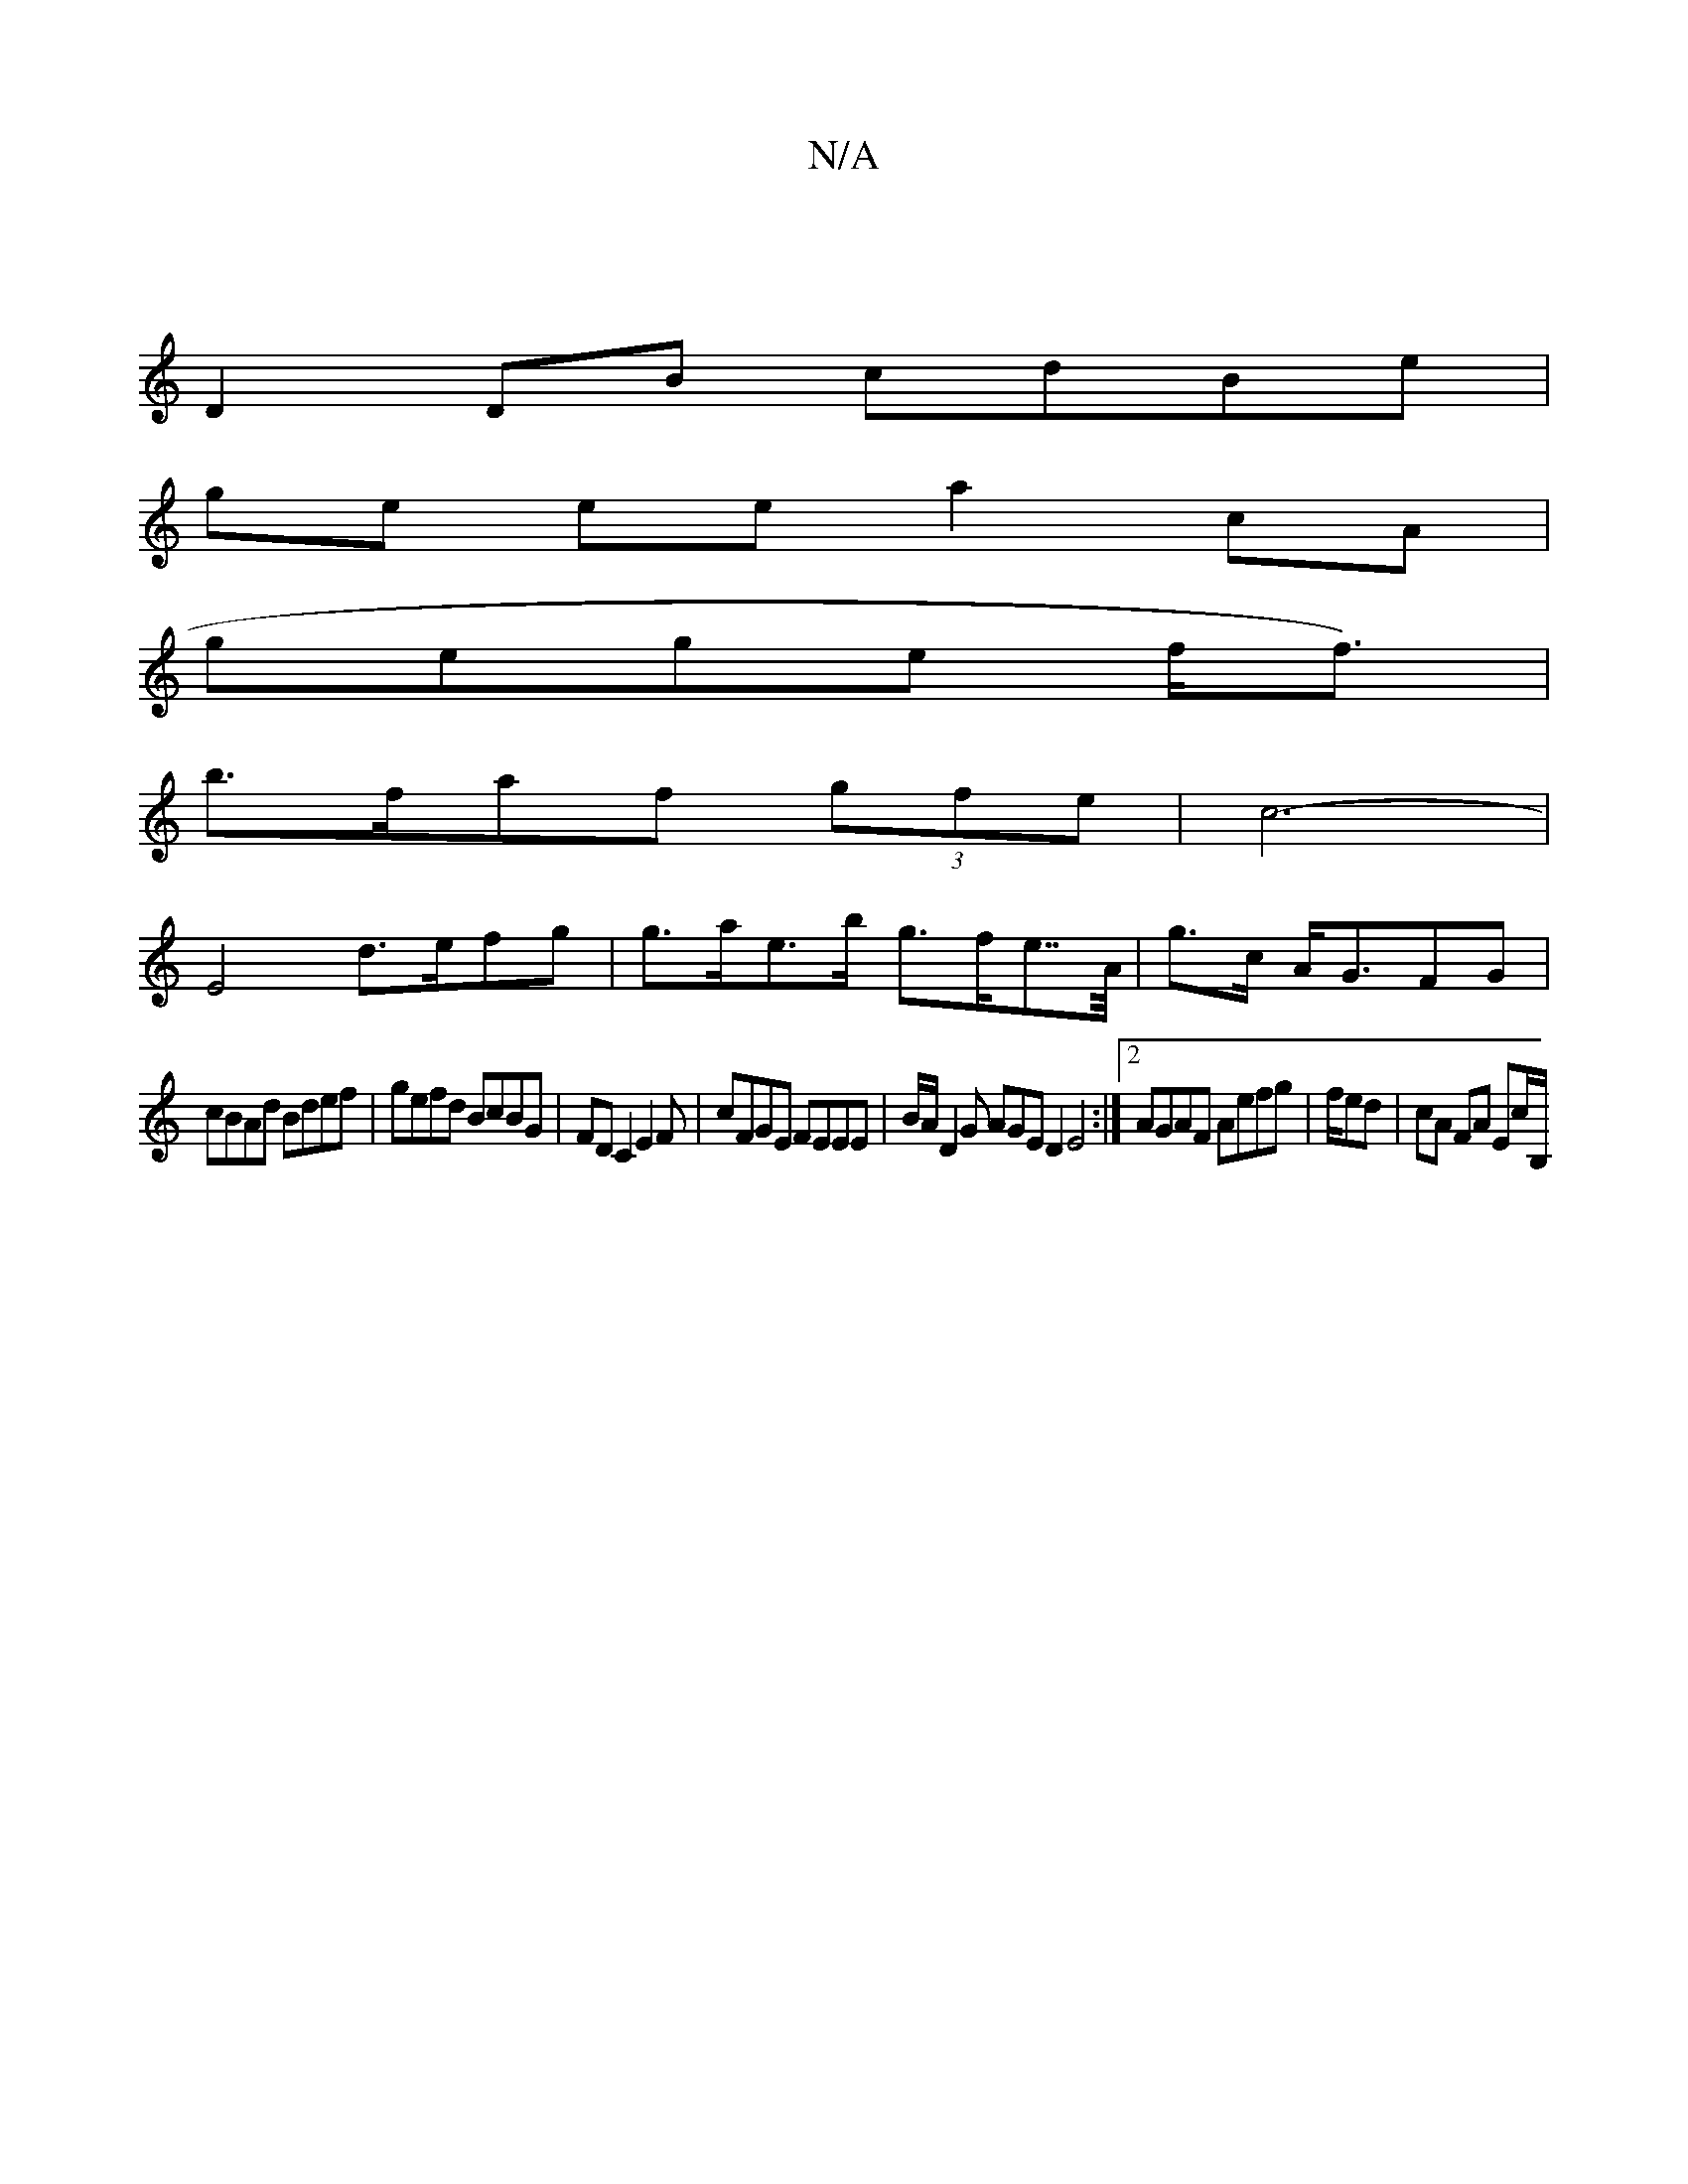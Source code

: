 X:1
T:N/A
M:4/4
R:N/A
K:Cmajor
2 :|
D2 DB cdBe |
ge ee a2 cA |
gege (3/3 f<f) | 
b>faf (3gfe | c6-|
E4 d>efg | g>ae>b g>fe>>A|g>c A<GFG |
cBAd Bdef | gefd BcBG|FD C2 E2F|cFGE FEEE|B/A/D2G AGED2 E4:|2 AGAF Aefg | f/ed | cA FA Ec/B,/